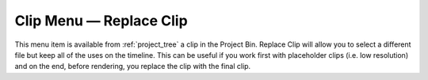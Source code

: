 .. metadata-placeholder

   :authors: - Eugen Mohr
             - Tenzen (https://userbase.kde.org/User:Tenzen)

   :license: Creative Commons License SA 4.0


.. _replace_clip:

Clip Menu — Replace Clip
========================

.. contents::

.. versionadded:: 20.04.0

.. image:: /images/20210508-kdenlive-replace_clip.png
  :align: center
  :alt: Replace Clip Menu

This menu item is available from :ref:`project_tree` a clip in the Project Bin. Replace Clip will allow you to select a different file but keep all of the uses on the timeline. This can be useful if you work first with placeholder clips (i.e. low resolution) and on the end, before rendering, you replace the clip with the final clip.
